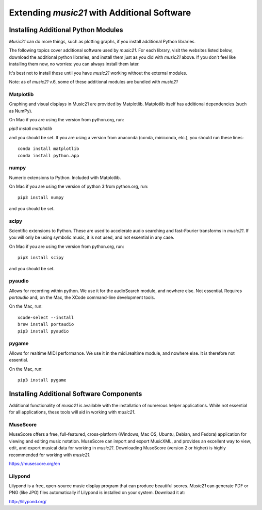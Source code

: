 .. _installAdditional:


Extending `music21` with Additional Software
=======================================================


Installing Additional Python Modules
-----------------------------------------------

`Music21` can do more things, such as plotting graphs, if you
install additional Python libraries.

The following topics cover additional software used by `music21`.
For each library, visit the websites listed below, download the
additional python libraries, and install them just as you did with
`music21` above.  If you don't feel like installing them now, no worries:
you can always install them later.

It's best not to install these until you have `music21` working without
the external modules.

Note: as of `music21` v.6, some of these additional modules are bundled with `music21`


Matplotlib
~~~~~~~~~~~~~~~~~~~~~~~~~~~~~~~~~~~~~~~

Graphing and visual displays in Music21 are provided by Matplotlib.
Matplotlib itself has additional dependencies (such as NumPy).

On Mac if you are using the version from python.org, run:

`pip3 install matplotlib`

and you should be set.  If you are using a version from anaconda
(conda, miniconda, etc.), you should run these lines::

    conda install matplotlib
    conda install python.app


numpy
~~~~~~~~~~~~~~~~~~~~~~~~~~~~~~~~~~~~~~~

Numeric extensions to Python.  Included with Matplotlib.

On Mac if you are using the version of python 3 from python.org, run::

    pip3 install numpy

and you should be set.



scipy
~~~~~~~~~~~~~~~~~~~~~~~~~~~~~~~~~~~~~~~

Scientific extensions to Python.  These are used to accelerate
audio searching and fast-Fourier transforms in `music21`.
If you will only be using symbolic music, it is not used, and
not essential in any case.

On Mac if you are using the version from python.org, run::

    pip3 install scipy

and you should be set.



pyaudio
~~~~~~~~~~~~~~~~~~~~~~~~~~~~~~~~~~~~~~~
Allows for recording within python.  We use it for the audioSearch module, and nowhere else.
Not essential. Requires `portaudio` and, on the Mac, the XCode command-line development tools.

On the Mac, run::

    xcode-select --install
    brew install portaudio
    pip3 install pyaudio


pygame
~~~~~~~~~~~~~~~~~~~~~~~~~~~~~~~~~~~~~~~
Allows for realtime MIDI performance.  We use it in the midi.realtime module, and nowhere else.
It is therefore not essential.

On the Mac, run::

    pip3 install pygame



Installing Additional Software Components
-----------------------------------------------

Additional functionality of `music21` is available with the
installation of numerous helper applications. While not essential
for all applications, these tools will aid in working with `music21`.



MuseScore
~~~~~~~~~~~~~~~~~~~~~~~~~~~~

MuseScore offers a free, full-featured, cross-platform (Windows, Mac OS, Ubuntu,
Debian, and Fedora) application for viewing and editing music notation.
MuseScore can import and export MusicXML, and provides an excellent way to view,
edit, and export musical data for working in `music21`.
Downloading MuseScore (version 2 or higher)
is highly recommended for working with `music21`.

https://musescore.org/en



Lilypond
~~~~~~~~~~~~~~~~~~~~~~~~~~~~

Lilypond is a free, open-source music display program that can produce
beautiful scores.  `Music21` can generate PDF or PNG (like JPG) files
automatically if Lilypond is installed on your system.  Download it at:

http://lilypond.org/


